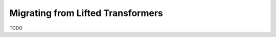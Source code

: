 .. _migrating-from-lifted:

Migrating from Lifted Transformers
==================================

TODO